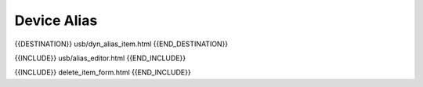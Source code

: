 Device Alias
============

{{DESTINATION}} usb/dyn_alias_item.html {{END_DESTINATION}}

{{INCLUDE}} usb/alias_editor.html {{END_INCLUDE}}

{{INCLUDE}} delete_item_form.html {{END_INCLUDE}}
